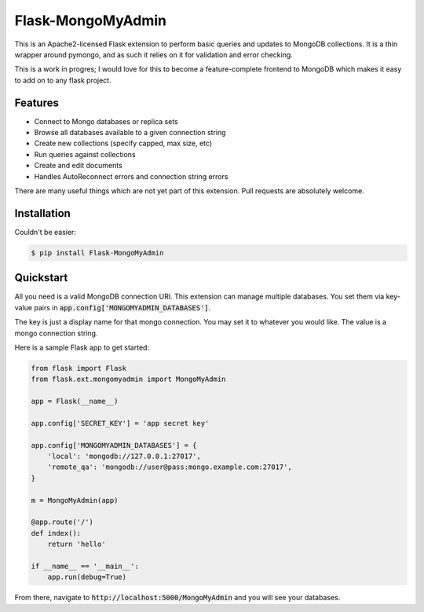 Flask-MongoMyAdmin
==================

This is an Apache2-licensed Flask extension to perform basic queries and
updates to MongoDB collections. It is a thin wrapper around pymongo, and
as such it relies on it for validation and error checking.

This is a work in progres; I would love for this to become a feature-complete
frontend to MongoDB which makes it easy to add on to any flask project.

Features
--------

- Connect to Mongo databases or replica sets

- Browse all databases available to a given connection string

- Create new collections (specify capped, max size, etc)

- Run queries against collections

- Create and edit documents

- Handles AutoReconnect errors and connection string errors

There are many useful things which are not yet part of this extension.
Pull requests are absolutely welcome.

Installation
------------

Couldn't be easier:

.. code-block:: bash

    $ pip install Flask-MongoMyAdmin

Quickstart
----------

All you need is a valid MongoDB connection URI. This extension can manage
multiple databases. You set them via key-value pairs in 
:code:`app.config['MONGOMYADMIN_DATABASES']`.

The key is just a display name for that mongo connection. You may set it to
whatever you would like. The value is a mongo connection string.

Here is a sample Flask app to get started:

.. code-block:: python

    from flask import Flask
    from flask.ext.mongomyadmin import MongoMyAdmin

    app = Flask(__name__)

    app.config['SECRET_KEY'] = 'app secret key'

    app.config['MONGOMYADMIN_DATABASES'] = {
        'local': 'mongodb://127.0.0.1:27017',
        'remote_qa': 'mongodb://user@pass:mongo.example.com:27017',
    }

    m = MongoMyAdmin(app)

    @app.route('/')
    def index():
        return 'hello'

    if __name__ == '__main__':
        app.run(debug=True)


From there, navigate to :code:`http://localhost:5000/MongoMyAdmin` and you will see
your databases.
